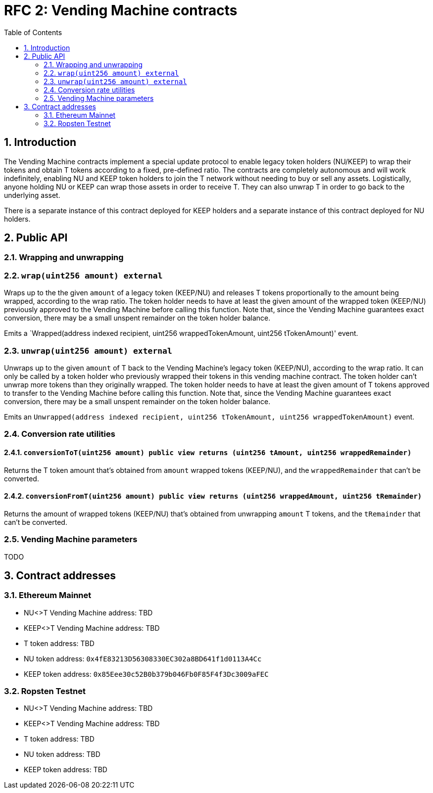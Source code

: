 :toc: macro

= RFC 2: Vending Machine contracts

:icons: font
:numbered:
toc::[]

== Introduction

The Vending Machine contracts implement a special update protocol to enable
legacy token holders (NU/KEEP) to wrap their tokens and obtain T tokens 
according to a fixed, pre-defined ratio. The contracts are completely autonomous
and will work indefinitely, enabling NU and KEEP token holders to join the 
T network without needing to buy or sell any assets. Logistically, anyone
holding NU or KEEP can wrap those assets in order to receive T. They can also 
unwrap T in order to go back to the underlying asset. 

There is a separate instance of this contract deployed for KEEP holders and a 
separate instance of this contract deployed for NU holders.

== Public API

=== Wrapping and unwrapping

=== `wrap(uint256 amount) external` 

Wraps up to the the given `amount` of a legacy token (KEEP/NU) and releases T
tokens proportionally to the amount being wrapped, according to the wrap ratio. 
The token holder needs to have at least the given amount of the wrapped token 
(KEEP/NU) previously approved to the Vending Machine before calling this 
function. Note that, since the Vending Machine guarantees exact conversion, 
there may be a small unspent remainder on the token holder balance.

Emits a `Wrapped(address indexed recipient, uint256 wrappedTokenAmount,
uint256 tTokenAmount)' event.

=== `unwrap(uint256 amount) external`

Unwraps up to the given `amount` of T back to the Vending Machine's legacy token
(KEEP/NU), according to the wrap ratio. It can only be called by a token holder
who previously wrapped their tokens in this vending machine contract. The token 
holder can't unwrap more tokens than they originally wrapped. The token holder
needs to have at least the given amount of T tokens approved to transfer to the
Vending Machine before calling this function. Note that, since the Vending
Machine guarantees exact conversion, there may be a small unspent remainder on
the token holder balance.

Emits an `Unwrapped(address indexed recipient, uint256 tTokenAmount,
uint256 wrappedTokenAmount)` event.

=== Conversion rate utilities

==== `conversionToT(uint256 amount) public view returns (uint256 tAmount, uint256 wrappedRemainder)`

Returns the T token amount that's obtained from `amount` wrapped tokens 
(KEEP/NU), and the `wrappedRemainder` that can't be converted.

==== `conversionFromT(uint256 amount) public view returns (uint256 wrappedAmount, uint256 tRemainder)`

Returns the amount of wrapped tokens (KEEP/NU) that's obtained from unwrapping 
`amount` T tokens, and the `tRemainder` that can't be converted.

=== Vending Machine parameters

TODO

== Contract addresses

=== Ethereum Mainnet

* NU<>T Vending Machine address: TBD
* KEEP<>T Vending Machine address: TBD
* T token address: TBD
* NU token address: `0x4fE83213D56308330EC302a8BD641f1d0113A4Cc`
* KEEP token address: `0x85Eee30c52B0b379b046Fb0F85F4f3Dc3009aFEC`

=== Ropsten Testnet

* NU<>T Vending Machine address: TBD
* KEEP<>T Vending Machine address: TBD
* T token address: TBD
* NU token address: TBD
* KEEP token address: TBD